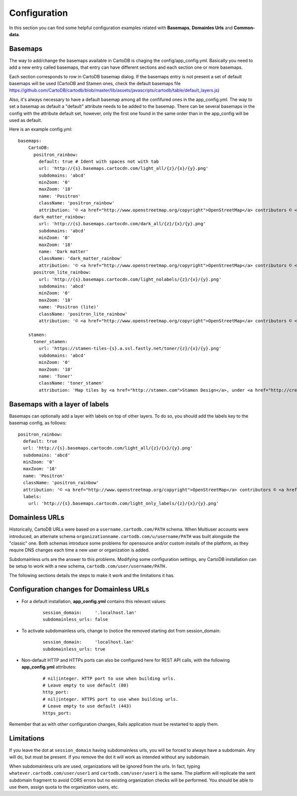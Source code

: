 Configuration
=============

In this section you can find some helpful configuration examples related with **Basemaps**,
**Domainles Urls** and **Common-data**.

Basemaps
--------

The way to add/change the basemaps available in CartoDB is chaging the
config/app_config.yml. Basically you need to add a new entry called basemaps,
that entry can have different sections and each section one or more basemaps.

Each section corresponds to row in CartoDB basemap dialog. If the basemaps entry
is not present a set of default basemaps will be used (CartoDB and Stamen ones,
check the default basemaps file
https://github.com/CartoDB/cartodb/blob/master/lib/assets/javascripts/cartodb/table/default_layers.js)

Also, it's always necessary to have a default basemap among all the confifured
ones in the app_config.yml. The way to set a basemap as default a "default"
attribute needs to be added to the basemap. There can be several basemaps in the
config with the attribute default set, however, only the first one found in the
same order than in the app_config will be used as default.

Here is an example config.yml:

.. highlight:: yml

::

    basemaps:
        CartoDB:
          positron_rainbow:
            default: true # Ident with spaces not with tab
            url: 'http://{s}.basemaps.cartocdn.com/light_all/{z}/{x}/{y}.png'
            subdomains: 'abcd'
            minZoom: '0'
            maxZoom: '18'
            name: 'Positron'
            className: 'positron_rainbow'
            attribution: '© <a href="http://www.openstreetmap.org/copyright">OpenStreetMap</a> contributors © <a href= "http://cartodb.com/attributions#basemaps">CartoDB</a>'
          dark_matter_rainbow:
            url: 'http://{s}.basemaps.cartocdn.com/dark_all/{z}/{x}/{y}.png'
            subdomains: 'abcd'
            minZoom: '0'
            maxZoom: '18'
            name: 'Dark matter'
            className: 'dark_matter_rainbow'
            attribution: '© <a href="http://www.openstreetmap.org/copyright">OpenStreetMap</a> contributors © <a href="http://cartodb.com/attributions#basemaps">CartoDB</a>'
          positron_lite_rainbow:
            url: 'http://{s}.basemaps.cartocdn.com/light_nolabels/{z}/{x}/{y}.png'
            subdomains: 'abcd'
            minZoom: '0'
            maxZoom: '18'
            name: 'Positron (lite)'
            className: 'positron_lite_rainbow'
            attribution: '© <a href="http://www.openstreetmap.org/copyright">OpenStreetMap</a> contributors © <a href="http://cartodb.com/attributions#basemaps">CartoDB</a>'

        stamen:
          toner_stamen:
            url: 'https://stamen-tiles-{s}.a.ssl.fastly.net/toner/{z}/{x}/{y}.png'
            subdomains: 'abcd'
            minZoom: '0'
            maxZoom: '18'
            name: 'Toner'
            className: 'toner_stamen'
            attribution: 'Map tiles by <a href="http://stamen.com">Stamen Design</a>, under <a href="http://creativecommons.org/licenses/by/3.0">CC BY 3.0</a>. Data by <a href="http://openstreetmap.org">OpenStreetMap</a>, under <a href="http://www.openstreetmap.org/copyright">ODbL</a>.'

Basemaps with a layer of labels
-------------------------------
Basemaps can optionally add a layer with labels on top of other layers. To do so,
you should add the labels key to the basemap config, as follows:

.. highlight:: yml

::

    positron_rainbow:
      default: true
      url: 'http://{s}.basemaps.cartocdn.com/light_all/{z}/{x}/{y}.png'
      subdomains: 'abcd'
      minZoom: '0'
      maxZoom: '18'
      name: 'Positron'
      className: 'positron_rainbow'
      attribution: '© <a href="http://www.openstreetmap.org/copyright">OpenStreetMap</a> contributors © <a href= "http://cartodb.com/attributions#basemaps">CartoDB</a>'
      labels:
        url: 'http://{s}.basemaps.cartocdn.com/light_only_labels/{z}/{x}/{y}.png'

Domainless URLs
---------------

Historically, CartoDB URLs were based on a ``username.cartodb.com/PATH`` schema.
When Multiuser accounts were introduced, an alternate schema
``organizationname.cartodb.com/u/username/PATH`` was built alongside the "classic" one.
Both schemas introduce some problems for opensource and/or custom installs of the platform,
as they require DNS changes each time a new user or organization is added.

Subdomainless urls are the answer to this problems. Modifying some configuration settings,
any CartoDB installation can be setup to work with a new schema, ``cartodb.com/user/username/PATH.``

The following sections details the steps to make it work and the limitations it has.

Configuration changes for Domainless URLs
------------------------------------------

- For a default installation, **app_config.yml** contains this relevant values:
    .. highlight:: yml

    ::

        session_domain:     '.localhost.lan'
        subdomainless_urls: false

- To activate subdomainless urls, change to (notice the removed starting dot from session_domain:
    .. highlight:: yml

    ::

        session_domain:     'localhost.lan'
        subdomainless_urls: true


- Non-default HTTP and HTTPs ports can also be configured here for REST API calls, with the following **app_config.yml** attributes:
    .. highlight:: yml

    ::

        # nil|integer. HTTP port to use when building urls.
        # Leave empty to use default (80)
        http_port:
        # nil|integer. HTTPS port to use when building urls.
        # Leave empty to use default (443)
        https_port:

Remember that as with other configuration changes, Rails application must be restarted to apply them.

Limitations
-----------
If you leave the dot at ``session_domain`` having subdomainless urls, you will be forced
to always have a subdomain. Any will do, but must be present. If you remove the dot it
will work as intended without any subdomain.

When subdomainless urls are used, organizations will be ignored from the urls. In fact,
typing ``whatever.cartodb.com/user/user1`` and ``cartodb.com/user/user1`` is the same. The platform
will replicate the sent subdomain fragment to avoid CORS errors but no existing organization
checks will be performed. You should be able to use them, assign quota to the organization users, etc.

